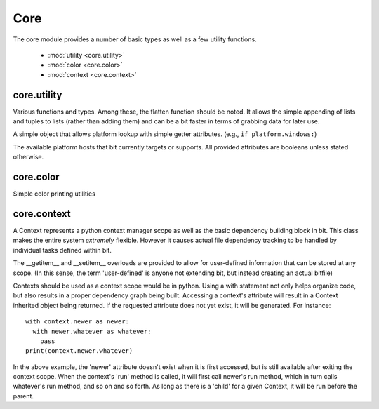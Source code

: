 Core
====

.. module:: core
   :synopsis: The central and most important module

The core module provides a number of basic types as well as a few utility
functions.

 * :mod:`utility <core.utility>`
 * :mod:`color <core.color>`
 * :mod:`context <core.context>`

core.utility
------------

Various functions and types. Among these, the flatten function should be noted.
It allows the simple appending of lists and tuples to lists (rather than adding
them) and can be a bit faster in terms of grabbing data for later use.

.. module:: core.utility
   :synopsis: miscellaneous types and functions

.. class:: Platform

   A simple object that allows platform lookup with simple getter attributes.
   (e.g., ``if platform.windows:``)

   .. attribute:: windows
                  macosx
                  linux
                  bsd

   The available platform hosts that bit currently targets or supports.
   All provided attributes are booleans unless stated otherwise.

.. function:: pushd(directory)

   Used in a with statement, and works like the shell pushd command. This
   allows a user to temporarily enter and exit a directory without having
   to manually store the original working directory.

   :param directory: A string representing either a relative or full path
   :raises LocateError: When directory does not exist or can't be entered

.. function:: is_exe(path)

   Examines whether the given path is executable or not

   :return: False if the path doesn't exist or isn't executable, otherwise True

.. function:: which(name)

   Works like the which utility in posix. However, it only ever returns the
   first possible match. On windows, a '.exe' extension will be appended. This
   means that batch files and other non .exe files are not usable for tools.

   :param str name: The name of the executable to find.
   :raises LocateError: If the given name cannot be found on the system path.

.. function:: flatten(container)

   Flattens the given container (and the elements contained within) into
   a single list.

   :param container: A list or tuple type.
   :type container: list or tuple
   :return: A single list containing all elements within container

core.color
----------

Simple color printing utilities

.. module:: core.color
   :synopsis: Color printing functions

.. function:: command(msg)
              warning(msg)
              success(msg)
              error(msg)
              info(msg)

   Prints the given msg to either stdout or stderr. The colors used (in order
   of function declaration) are:

   * magenta
   * yellow
   * green
   * red
   * cyan

   :param str msg: string to print

core.context
------------

.. module:: core.context
   :synopsis: base class for dependency graph building.

.. class:: Context

   A Context represents a python context manager scope as well as the basic
   dependency building block in bit. This class makes the entire system
   *extremely* flexible. However it causes actual file dependency tracking to
   be handled by individual tasks defined within bit.

   The __getitem__ and __setitem__ overloads are provided to allow for
   user-defined information that can be stored at any scope. (In this sense,
   the term 'user-defined' is anyone not extending bit, but instead creating
   an actual bitfile)

   Contexts should be used as a context scope would be in python. Using a with
   statement not only helps organize code, but also results in a proper
   dependency graph being built. Accessing a context's attribute will result
   in a Context inherited object being returned. If the requested attribute
   does not yet exist, it will be generated. For instance::

      with context.newer as newer:
        with newer.whatever as whatever:
          pass
      print(context.newer.whatever)
   
   In the above example, the 'newer' attribute doesn't exist when it is first
   accessed, but is still available after exiting the context scope. When the
   context's 'run' method is called, it will first call newer's run method,
   which in turn calls whatever's run method, and so on and so forth. As long
   as there is a 'child' for a given Context, it will be run before the parent.

   .. attribute:: dependencies

      A dictionary of string:Context pairs. These are contexts that will be run
      before the active context.

   .. attribute:: properties

      A dictionary to store additional user-defined values in.

   .. attribute:: order

      The order of dependencies to execute. This is a list of strings which
      are equal to the keys located in the dependencies dict.

   .. attribute:: parent

      The parent is the parent context. This is set during the 'spawn' function
      usually.

   .. attribute:: description

      An optional string which is used for command-line option information.

   .. attribute:: cache

      string pointing to a filesystem path, based on the parent's cache value
      Contexts without a parent must manually set their cache before spawning
      any dependent contexts.

   .. attribute:: name

      The name of the Context. This is generated if not provided in some cases,
      and in many cases is not 'nameable' (where the name of the Context is
      also the name of a task)

   .. method:: execute(self)

      Actual work for a given Context should be placed in an override of
      execute. By default execute does nothing.
   
   .. method:: spawn(self)

      Called by the __getattr__ method to create a new Context inherited
      object. This is also only ever called internally, but should be overriden
      for custom classes. By default, spawn does nothing.

   .. method:: run(self)

      This method is only ever called internally, and it is recommended that
      types outside of core do not override it.
